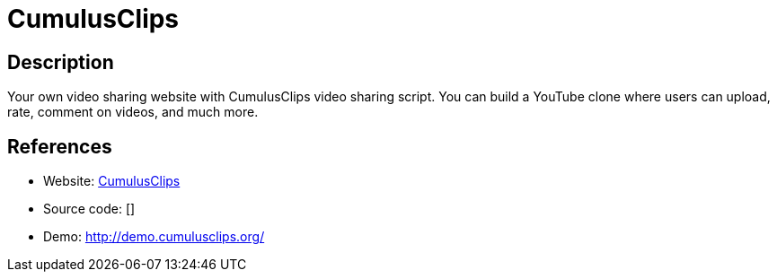 = CumulusClips

:Name:          CumulusClips
:Language:      CumulusClips
:License:       GPL-2.0
:Topic:         Photo and Video Galleries
:Category:      
:Subcategory:   

// END-OF-HEADER. DO NOT MODIFY OR DELETE THIS LINE

== Description

Your own video sharing website with CumulusClips video sharing script. You can build a YouTube clone where users can upload, rate, comment on videos, and much more.

== References

* Website: http://cumulusclips.org/[CumulusClips]
* Source code: []
* Demo: http://demo.cumulusclips.org/[http://demo.cumulusclips.org/]
